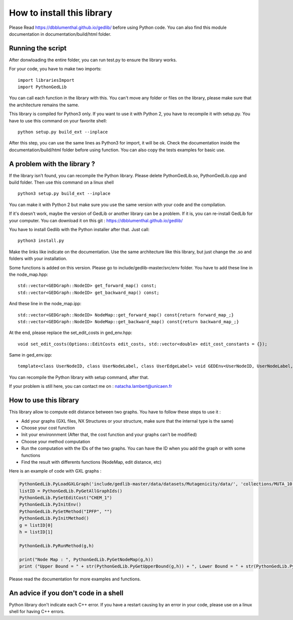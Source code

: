 How to install this library
====================================

Please Read https://dbblumenthal.github.io/gedlib/ before using Python code.
You can also find this module documentation in documentation/build/html folder. 

Running the script
-----------------------

After donwloading the entire folder, you can run test.py to ensure the library works. 

For your code, you have to make two imports::

  import librariesImport
  import PythonGedLib

You can call each function in the library with this. You can't move any folder or files on the library, please make sure that the architecture remains the same. 

This library is compiled for Python3 only. If you want to use it with Python 2, you have to recompile it with setup.py. You have to use this command on your favorite shell::

  python setup.py build_ext --inplace

After this step, you can use the same lines as Python3 for import, it will be ok. Check the documentation inside the documentation/build/html folder before using function. You can also copy the tests examples for basic use.


A problem with the library ? 
---------------------------------

If the library isn't found, you can recompile the Python library. Please delete PythonGedLib.so, PythonGedLib.cpp and build folder. Then use this command on a linux shell ::

  python3 setup.py build_ext --inplace

You can make it with Python 2 but make sure you use the same version with your code and the compilation.

If it's doesn't work, maybe the version of GedLib or another library can be a problem. If it is, you can re-install GedLib for your computer. You can download it on this git : https://dbblumenthal.github.io/gedlib/

You have to install Gedlib with the Python installer after that. 
Just call::

  python3 install.py

Make the links like indicate on the documentation. Use the same architecture like this library, but just change the .so and folders with your installation. 

Some functions is added on this version. Please go to include/gedlib-master/src/env folder. You have to add these line in the node_map.hpp::

  std::vector<GEDGraph::NodeID> get_forward_map() const;
  std::vector<GEDGraph::NodeID> get_backward_map() const;

And these line in the node_map.ipp::

  std::vector<GEDGraph::NodeID> NodeMap::get_forward_map() const{return forward_map_;}
  std::vector<GEDGraph::NodeID> NodeMap::get_backward_map() const{return backward_map_;}

At the end, please replace the set_edit_costs in ged_env.hpp::

  void set_edit_costs(Options::EditCosts edit_costs, std::vector<double> edit_cost_constants = {});

Same in ged_env.ipp::

  template<class UserNodeID, class UserNodeLabel, class UserEdgeLabel> void GEDEnv<UserNodeID, UserNodeLabel, UserEdgeLabel>::set_edit_costs(Options::EditCosts edit_costs, std::vector<double> edit_cost_constants) {ged_data_.set_edit_costs_(edit_costs, edit_cost_constants);}

You can recompile the Python library with setup command, after that. 

If your problem is still here, you can contact me on : natacha.lambert@unicaen.fr


How to use this library
---------------------------------

This library allow to compute edit distance between two graphs. You have to follow these steps to use it : 

- Add your graphs (GXL files, NX Structures or your structure, make sure that the internal type is the same)
- Choose your cost function 
- Init your environnment (After that, the cost function and your graphs can't be modified)
- Choose your method computation
- Run the computation with the IDs of the two graphs. You can have the ID when you add the graph or with some functions
- Find the result with differents functions (NodeMap, edit distance, etc)

Here is an example of code with GXL graphs : 

.. code-block:: python  

  PythonGedLib.PyLoadGXLGraph('include/gedlib-master/data/datasets/Mutagenicity/data/', 'collections/MUTA_10.xml')
  listID = PythonGedLib.PyGetAllGraphIds()
  PythonGedLib.PySetEditCost("CHEM_1")
  PythonGedLib.PyInitEnv()
  PythonGedLib.PySetMethod("IPFP", "")
  PythonGedLib.PyInitMethod()
  g = listID[0]
  h = listID[1]

  PythonGedLib.PyRunMethod(g,h)

  print("Node Map : ", PythonGedLib.PyGetNodeMap(g,h))
  print ("Upper Bound = " + str(PythonGedLib.PyGetUpperBound(g,h)) + ", Lower Bound = " + str(PythonGedLib.PyGetLowerBound(g,h)) + ", Runtime = " + str(PythonGedLib.PyGetRuntime(g,h)))

Please read the documentation for more examples and functions. 


An advice if you don't code in a shell
-------------------------------------------

Python library don't indicate each C++ error. If you have a restart causing by an error in your code, please use on a linux shell for having C++ errors. 
